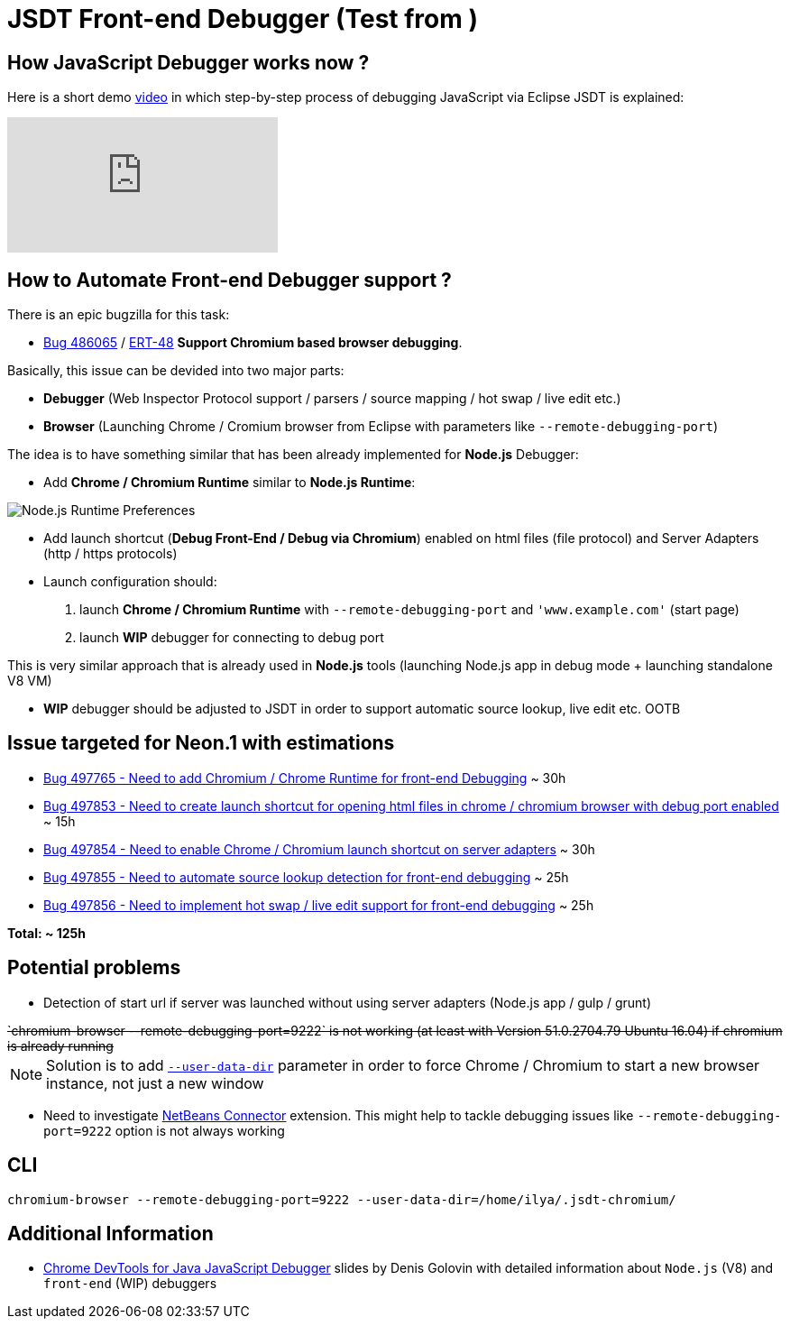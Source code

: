 = JSDT Front-end Debugger (Test from )

== How JavaScript Debugger works now ?

Here is a short demo https://youtu.be/7oQz1Ja1H08[video] in which step-by-step process of debugging JavaScript via Eclipse JSDT is explained:

video::7oQz1Ja1H08[youtube] 

== How to Automate Front-end Debugger support ?

There is an epic bugzilla for this task: 
 
 - https://bugs.eclipse.org/bugs/show_bug.cgi?id=486065[Bug 486065] / https://issues.jboss.org/browse/ERT-48[ERT-48] *Support Chromium based browser debugging*. 

Basically, this issue can be devided into two major parts: 

- *Debugger* (Web Inspector Protocol support / parsers / source mapping / hot swap / live edit etc.)

- *Browser* (Launching Chrome / Cromium browser from Eclipse with parameters like `--remote-debugging-port`)

The idea is to have something similar that has been already implemented for *Node.js* Debugger:

- Add *Chrome / Chromium Runtime* similar to *Node.js Runtime*:

image::images/front-end-debugger/Node.js_Runtime_Preferences_1_small.png[Node.js Runtime Preferences]

- Add launch shortcut (*Debug Front-End / Debug via Chromium*) enabled on html files (file protocol) and Server Adapters (http / https protocols)

- Launch configuration should:
1. launch *Chrome / Chromium Runtime* with `--remote-debugging-port` and `'www.example.com'` (start page)
2. launch *WIP* debugger for connecting to debug port 

This is very similar approach that is already used in *Node.js* tools (launching Node.js app in debug mode + launching standalone V8 VM)

- *WIP* debugger should be adjusted to JSDT in order to support automatic source lookup, live edit etc. OOTB


== Issue targeted for Neon.1 with estimations

- https://bugs.eclipse.org/bugs/show_bug.cgi?id=497765[Bug 497765 - Need to add Chromium / Chrome Runtime for front-end Debugging] ~ 30h

- https://bugs.eclipse.org/bugs/show_bug.cgi?id=497853[Bug 497853 - Need to create launch shortcut for opening html files in chrome / chromium browser with debug port enabled] ~ 15h

- https://bugs.eclipse.org/bugs/show_bug.cgi?id=497854[Bug 497854 - Need to enable Chrome / Chromium launch shortcut on server adapters] ~ 30h

- https://bugs.eclipse.org/bugs/show_bug.cgi?id=497855[Bug 497855 - Need to automate source lookup detection for front-end debugging] ~ 25h

- https://bugs.eclipse.org/bugs/show_bug.cgi?id=497856[Bug 497856 - Need to implement hot swap / live edit support for front-end debugging] ~ 25h

*Total: ~ 125h* 

== Potential problems

- Detection of start url if server was launched without using server adapters (Node.js app / gulp / grunt)

++++
<del>`chromium-browser --remote-debugging-port=9222` is not working (at least with Version 51.0.2704.79 Ubuntu 16.04) if chromium is already running</del>
++++

NOTE: Solution is to add https://www.chromium.org/user-experience/user-data-directory[`--user-data-dir`] parameter in order to force Chrome / Chromium to start a new browser instance, not just a new window

- Need to investigate https://chrome.google.com/webstore/detail/netbeans-connector/hafdlehgocfcodbgjnpecfajgkeejnaa/related?hl=en[NetBeans Connector] extension. This might help to tackle debugging issues like `--remote-debugging-port=9222` option is 
not always working

== CLI 

`chromium-browser --remote-debugging-port=9222 --user-data-dir=/home/ilya/.jsdt-chromium/`

== Additional Information

- https://dl.dropboxusercontent.com/u/19656504/jsdt-debugger.pdf[Chrome DevTools for Java
JavaScript Debugger] slides by Denis Golovin with detailed information about `Node.js` (V8) and `front-end` (WIP) debuggers